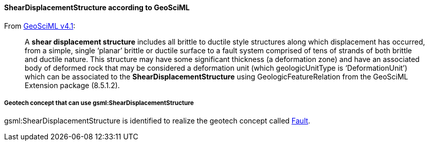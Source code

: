 [[Extending-gsml-ShearDisplacementStructure]]
==== ShearDisplacementStructure according to GeoSciML

From https://docs.ogc.org/is/16-008/16-008.html#93[GeoSciML v4.1]:

____
A *shear displacement structure* includes all brittle to ductile style
structures along which displacement has occurred, from a simple, single
'`planar`' brittle or ductile surface to a fault system comprised of
tens of strands of both brittle and ductile nature. This structure may
have some significant thickness (a deformation zone) and have an
associated body of deformed rock that may be considered a deformation
unit (which geologicUnitType is '`DeformationUnit`') which can be
associated to the *ShearDisplacementStructure* using
GeologicFeatureRelation from the GeoSciML Extension package (8.5.1.2).
____

===== Geotech concept that can use gsml:ShearDisplacementStructure

gsml:ShearDisplacementStructure is identified to realize the geotech
concept called
<<Fault,Fault>>.
